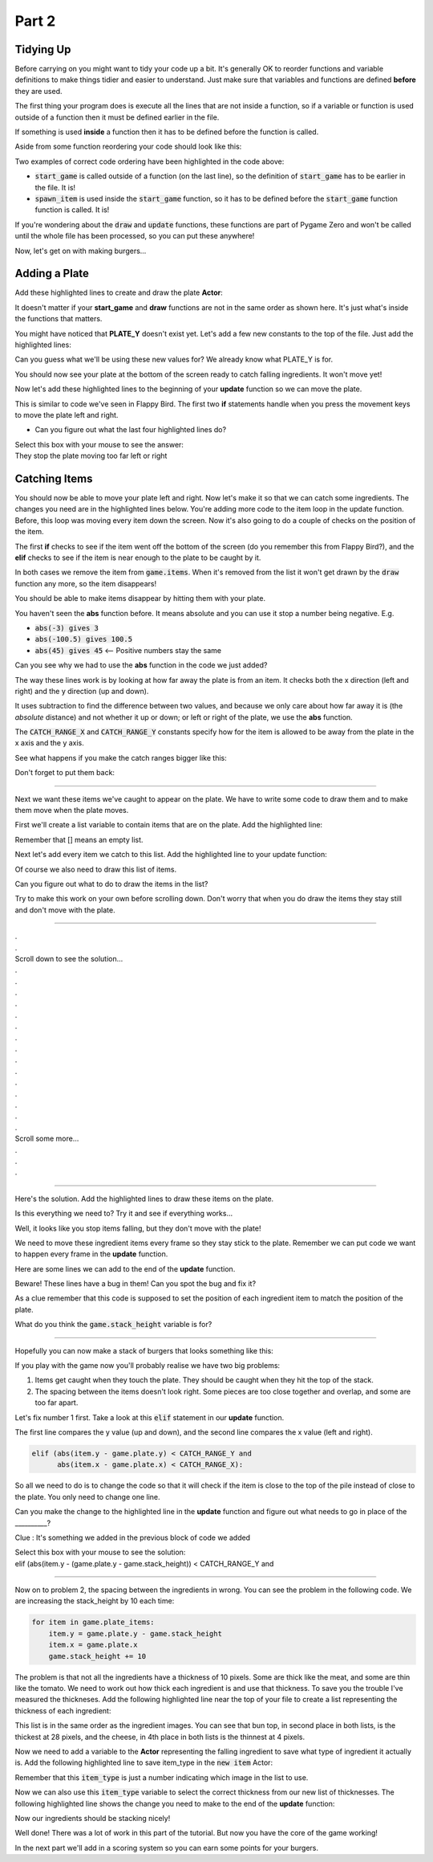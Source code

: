 .. _part2:

.. role:: hidden
.. role:: beware


Part 2
==========================================================================

Tidying Up
----------

Before carrying on you might want to tidy your code up a bit.  It's generally OK to reorder functions and variable definitions to make things tidier and easier to understand.  Just make sure that variables and functions are defined **before** they are used.  

The first thing your program does is execute all the lines that are not inside a function, so if a variable or function is used outside of a function then it must be defined earlier in the file.  

If something is used **inside** a function then it has to be defined before the function is called.

Aside from some function reordering your code should look like this:

.. code-block:: python
    :emphasize-lines: 25,27,38,44

    import random

    TITLE = "Burgers"
    WIDTH = 1000
    HEIGHT = 714

    SPAWN_ITEM_INTERVAL = 0.5
    ITEM_X_MIN = 250
    ITEM_X_MAX = 750
    FALL_SPEED = 5

    NUM_ITEM_TYPES = 5
    item_images = ["burgers/bun_bottom",
                   "burgers/bun_top",
                   "burgers/meat",
                   "burgers/cheese",
                   "burgers/tomato"
                   ]
                   
    class GameData:
        pass

    game = GameData()

    def start_game():
        game.items = []
        clock.schedule(spawn_item, SPAWN_ITEM_INTERVAL)

    def draw():
        screen.blit("burgers/background",(0,0))
        for item in game.items:
            item.draw()

    def update():
        for item in list(game.items):
            item.y += FALL_SPEED

    def spawn_item():
        item_type = random.randint(0, NUM_ITEM_TYPES-1)
        new_item = Actor(item_images[item_type], (random.randint(ITEM_X_MIN, ITEM_X_MAX),100))
        game.items.append(new_item)
        clock.schedule(spawn_item, SPAWN_ITEM_INTERVAL)

    start_game()

Two examples of correct code ordering have been highlighted in the code above:

- :code:`start_game` is called outside of a function (on the last line), so the definition of :code:`start_game` has to be earlier in the file.  It is!
- :code:`spawn_item` is used inside the :code:`start_game` function, so it has to be defined before the :code:`start_game` function function is called. It is!

If you're wondering about the :code:`draw` and :code:`update` functions, these functions are part of Pygame Zero and won't be called until the whole file has been processed, so you can put these anywhere!

Now, let's get on with making burgers...

Adding a Plate
--------------

Add these highlighted lines to create and draw the plate **Actor**:

It doesn't matter if your **start_game** and **draw** functions are not in the same order as shown here.  It's just what's inside the functions that matters.

.. code-block:: python
    :emphasize-lines: 3,11

    def start_game():
        game.items = []
        game.plate = Actor("burgers/plate", (WIDTH/2, PLATE_Y))
        clock.schedule(spawn_item, SPAWN_ITEM_INTERVAL)


    def draw():
        screen.blit("burgers/background",(0,0))
        for item in game.items:
            item.draw()
        game.plate.draw()

You might have noticed that **PLATE_Y** doesn't exist yet.  Let's add a few new constants to the top of the file.  Just add the highlighted lines:

.. code-block:: python
    :emphasize-lines: 5-9 

    ITEM_X_MIN = 250
    ITEM_X_MAX = 750
    FALL_SPEED = 5

    PLATE_Y = 690
    PLATE_SPEED = 10
    CATCH_RANGE_X = 40
    CATCH_RANGE_Y = 20
    IMAGE_SIZE = 128
    
Can you guess what we'll be using these new values for?  We already know what PLATE_Y is for.

.. image:: images/play_icon.png

You should now see your plate at the bottom of the screen ready to catch falling ingredients. It won't move yet!

Now let's add these highlighted lines to the beginning of your **update** function so we can move the plate.


.. code-block:: python
    :emphasize-lines: 2-9

    def update():
        if (keyboard[keys.A] or keyboard[keys.LEFT]):
            game.plate.x -= PLATE_SPEED
        if (keyboard[keys.D] or keyboard[keys.RIGHT]):
            game.plate.x += PLATE_SPEED
        if (game.plate.x < ITEM_X_MIN):
            game.plate.x = ITEM_X_MIN
        if (game.plate.x > ITEM_X_MAX):
            game.plate.x = ITEM_X_MAX
        for item in list(game.items):
            item.y += FALL_SPEED

This is similar to code we've seen in Flappy Bird.  The first two **if** statements handle when you press the movement keys to move the plate left and right.  

- Can you figure out what the last four highlighted lines do?


| Select this box with your mouse to see the answer:
| :hidden:`They stop the plate moving too far left or right`


.. image:: images/play_icon.png



Catching Items
------------------------

You should now be able to move your plate left and right.  Now let's make it so that we can catch some ingredients.  The changes you need are in the highlighted lines below.  You're adding more code to the item loop in the update function.  Before, this loop was moving every item down the screen. Now it's also going to do a couple of checks on the position of the item.  

The first **if** checks to see if the item went off the bottom of the screen (do you remember this from Flappy Bird?), and the **elif** checks to see if the item is near enough to the plate to be caught by it.

In both cases we remove the item from :code:`game.items`.  When it's removed from the list it won't get drawn by the :code:`draw` function any more, so the item disappears!


.. code-block:: python
    :emphasize-lines: 13-17

    def update():
        if (keyboard[keys.A] or keyboard[keys.LEFT]):
            game.plate.x -= PLATE_SPEED
        if (keyboard[keys.D] or keyboard[keys.RIGHT]):
            game.plate.x += PLATE_SPEED
        if (game.plate.x < ITEM_X_MIN):
            game.plate.x = ITEM_X_MIN
        if (game.plate.x > ITEM_X_MAX):
            game.plate.x = ITEM_X_MAX
        
        for item in list(game.items):
            item.y += FALL_SPEED
            if (item.y > HEIGHT):
                game.items.remove(item)
            elif (abs(item.y - game.plate.y) < CATCH_RANGE_Y and
                  abs(item.x - game.plate.x) < CATCH_RANGE_X):
                game.items.remove(item)

.. image:: images/play_icon.png

You should be able to make items disappear by hitting them with your plate.

You haven't seen the **abs** function before.  It means absolute and you can use it stop a number being negative.  E.g.

- :code:`abs(-3) gives 3`
- :code:`abs(-100.5) gives 100.5`
- :code:`abs(45) gives 45`   <-- Positive numbers stay the same 

Can you see why we had to use the **abs** function in the code we just added?


The way these lines work is by looking at how far away the plate is from an item.  It checks both the x direction (left and right) and the y direction (up and down). 

It uses subtraction to find the difference between two values, and because we only care about how far away it is (the *absolute* distance) and not whether it up or down; or left or right of the plate, we use the **abs** function.   

The :code:`CATCH_RANGE_X` and :code:`CATCH_RANGE_Y` constants specify how for the item is allowed to be away from the plate in the x axis and the y axis. 

See what happens if you make the catch ranges bigger like this:



.. code-block:: python
    :emphasize-lines: 2-3

    PLATE_SPEED = 10
    CATCH_RANGE_X = 400
    CATCH_RANGE_Y = 200
    IMAGE_SIZE = 128

.. image:: images/play_icon.png 

Don't forget to put them back:

.. code-block:: python
    :emphasize-lines: 2-3

    PLATE_SPEED = 10
    CATCH_RANGE_X = 40
    CATCH_RANGE_Y = 20
    IMAGE_SIZE = 128

---------------------------


Next we want these items we've caught to appear on the plate.  We have to write some code to draw them and to make them move when the plate moves.

First we'll create a list variable to contain items that are on the plate.  Add the highlighted line:


.. code-block:: python
    :emphasize-lines: 3

    def start_game():
        game.items = []
        game.plate_items = []
        game.plate = Actor("burgers/plate", (WIDTH/2, PLATE_Y))
        clock.schedule(spawn_item, SPAWN_ITEM_INTERVAL)

Remember that [] means an empty list.  

Next let's add every item we catch to this list.  Add the highlighted line to your update function:

.. code-block:: python
    :emphasize-lines: 8

    for item in list(game.items):
        item.y += FALL_SPEED
        if (item.y > HEIGHT):
            game.items.remove(item)
        elif (abs(item.y - game.plate.y) < CATCH_RANGE_Y and
              abs(item.x - game.plate.x) < CATCH_RANGE_X):
            game.items.remove(item)
            game.plate_items.append(item)

Of course we also need to draw this list of items.  

Can you figure out what to do to draw the items in the list?

Try to make this work on your own before scrolling down.  Don't worry that when you do draw the items they stay still and don't move with the plate.

-----

| .
| .
| Scroll down to see the solution...
| .
| .
| .
| .
| .
| .
| .
| .
| .
| .
| .
| .
| .
| .
| .
| Scroll some more...
| .
| .
| .

-----


Here's the solution.  Add the highlighted lines to draw these items on the plate.  

.. code-block:: python
    :emphasize-lines: 6,7

    def draw():
        screen.blit("burgers/background",(0,0))
        for item in game.items:
            item.draw()
        game.plate.draw()
        for item in game.plate_items:
            item.draw()


Is this everything we need to?  Try it and see if everything works...

.. image:: images/play_icon.png


Well, it looks like you stop items falling, but they don't move with the plate!  

.. image:: images/broken_layer_at_bottom.png


We need to move these ingredient items every frame so they stay stick to the plate.  Remember we can put code we want to happen every frame in the **update** function.   

Here are some lines we can add to the end of the **update** function.  


:beware:`Beware!`  These lines have a bug in them!  Can you spot the bug and fix it?


As a clue remember that this code is supposed to set the position of each ingredient item to match the position of the plate.  


.. code-block:: python
    :emphasize-lines: 18-22

    def update():
        if (keyboard[keys.A] or keyboard[keys.LEFT]):
            game.plate.x -= PLATE_SPEED
        if (keyboard[keys.D] or keyboard[keys.RIGHT]):
            game.plate.x += PLATE_SPEED
        if (game.plate.x < ITEM_X_MIN):
            game.plate.x = ITEM_X_MIN
        if (game.plate.x > ITEM_X_MAX):
            game.plate.x = ITEM_X_MAX
        for item in list(game.items):
            item.y += FALL_SPEED
            if (item.y > HEIGHT):
                game.items.remove(item)
            elif (abs(item.y - game.plate.y) < CATCH_RANGE_Y and
                  abs(item.x - game.plate.x) < CATCH_RANGE_X):
                game.items.remove(item)
                game.plate_items.append(item)
        game.stack_height = 0
        for item in game.plate_items:
            item.y = game.plate.y - game.stack_height
            item.x = game.plate.y
            game.stack_height += 10

.. raw:: html

    Select this box with your mouse to see the solution:<br>
    <table class="hidden"><tr><td>
    The line that starts with <b>item.x</b> should be<br> <b>item.x = game.plate.x</b><br>  That's an <b>x</b> at the end of the line!
    </td></tr></table>

.. image:: images/play_icon.png 

What do you think the :code:`game.stack_height` variable is for?

-----

Hopefully you can now make a stack of burgers that looks something like this:

.. image:: images/bad_item_distribution.png

If you play with the game now you'll probably realise we have two big problems:

1. Items get caught when they touch the plate.  They should be caught when they hit the top of the stack.
2. The spacing between the items doesn't look right.  Some pieces are too close together and overlap, and some are too far apart.


Let's fix number 1 first.  Take a look at this :code:`elif` statement in our **update** function.  

The first line compares the y value (up and down), and the second line compares the x value (left and right). 

.. code-block:: python

    elif (abs(item.y - game.plate.y) < CATCH_RANGE_Y and 
          abs(item.x - game.plate.x) < CATCH_RANGE_X): 

So all we need to do is to change the code so that it will check if the item is close to the top of the pile instead of close to the plate.  You only need to change one line.  

Can you make the change to the highlighted line in the **update** function and figure out what needs to go in place of the __________?
 
Clue : It's something we added in the previous block of code we added


.. code-block:: python
    :emphasize-lines: 1

    elif (abs(item.y - (game.plate.y - __________)) < CATCH_RANGE_Y and
          abs(item.x - game.plate.x) < CATCH_RANGE_X):

| Select this box with your mouse to see the solution:
| :hidden:`elif (abs(item.y - (game.plate.y - game.stack_height)) < CATCH_RANGE_Y and`

.. image:: images/play_icon.png 

------

Now on to problem 2, the spacing between the ingredients in wrong.  You can see the problem in the following code.  We are increasing the stack_height by 10 each time:

.. code-block:: python

   for item in game.plate_items:
       item.y = game.plate.y - game.stack_height
       item.x = game.plate.x
       game.stack_height += 10

The problem is that not all the ingredients have a thickness of 10 pixels.  Some are thick like the meat, and some are thin like the tomato.  We need to work out how thick each ingredient is and use that thickness.  To save you the trouble I've measured the thickneses.  Add the following highlighted line near the top of your file to create a list representing the thickness of each ingredient:


.. code-block:: python
    :emphasize-lines: 7

    item_images = ["burgers/bun_bottom",
                   "burgers/bun_top",
                   "burgers/meat",
                   "burgers/cheese",
                   "burgers/tomato"
                   ]
    item_heights = [11, 28, 14, 4, 6] 

This list is in the same order as the ingredient images. You can see that bun top, in second place in both lists, is the thickest at 28 pixels, and the cheese, in 4th place in both lists is the thinnest at 4 pixels.

Now we need to add a variable to the **Actor** representing the falling ingredient to save what type of ingredient it actually is.  Add the following highlighted line to save item_type in the :code:`new item` Actor:

.. code-block:: python
    :emphasize-lines: 4

    def spawn_item():
        item_type = random.randint(0, NUM_ITEM_TYPES-1)
        new_item = Actor(item_images[item_type], (random.randint(ITEM_X_MIN, ITEM_X_MAX),100))
        new_item.item_type = item_type
        game.items.append(new_item)
        clock.schedule(spawn_item, SPAWN_ITEM_INTERVAL)


Remember that this :code:`item_type` is just a number indicating which image in the list to use.

Now we can also use this :code:`item_type` variable to select the correct thickness from our new list of thicknesses.  The following highlighted line shows the change you need to make to the end of the **update** function:

.. code-block:: python
    :emphasize-lines: 4

    for item in game.plate_items:
        item.y = game.plate.y - game.stack_height
        item.x = game.plate.x
        game.stack_height += item_heights[item.item_type] 

.. image:: images/play_icon.png 

Now our ingredients should be stacking nicely!

.. image:: images/stacking_nicely.png


Well done!  There was a lot of work in this part of the tutorial.  But now you have the core of the game working!   

In the next part we'll add in a scoring system so you can earn some points for your burgers.


